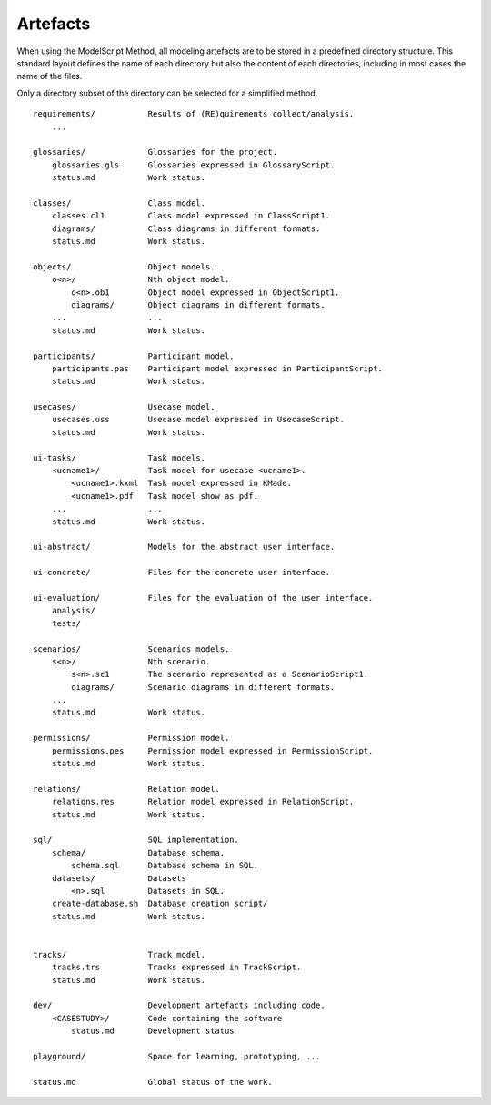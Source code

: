 .. _Artefacts:

Artefacts
----------

When using the ModelScript Method, all modeling artefacts are
to be stored in a predefined directory structure. This standard
layout defines the name of each directory but also the content of
each directories, including in most cases the name of the files.

Only a directory subset of the directory can be selected for a
simplified method.

::

    requirements/           Results of (RE)quirements collect/analysis.
        ...

    glossaries/             Glossaries for the project.
        glossaries.gls      Glossaries expressed in GlossaryScript.
        status.md           Work status.

    classes/                Class model.
        classes.cl1         Class model expressed in ClassScript1.
        diagrams/           Class diagrams in different formats.
        status.md           Work status.

    objects/                Object models.
        o<n>/               Nth object model.
            o<n>.ob1        Object model expressed in ObjectScript1.
            diagrams/       Object diagrams in different formats.
        ...                 ...
        status.md           Work status.

    participants/           Participant model.
        participants.pas    Participant model expressed in ParticipantScript.
        status.md           Work status.

    usecases/               Usecase model.
        usecases.uss        Usecase model expressed in UsecaseScript.
        status.md           Work status.

    ui-tasks/               Task models.
        <ucname1>/          Task model for usecase <ucname1>.
            <ucname1>.kxml  Task model expressed in KMade.
            <ucname1>.pdf   Task model show as pdf.
        ...                 ...
        status.md           Work status.

    ui-abstract/            Models for the abstract user interface.

    ui-concrete/            Files for the concrete user interface.

    ui-evaluation/          Files for the evaluation of the user interface.
        analysis/
        tests/

    scenarios/              Scenarios models.
        s<n>/               Nth scenario.
            s<n>.sc1        The scenario represented as a ScenarioScript1.
            diagrams/       Scenario diagrams in different formats.
        ...
        status.md           Work status.

    permissions/            Permission model.
        permissions.pes     Permission model expressed in PermissionScript.
        status.md           Work status.

    relations/              Relation model.
        relations.res       Relation model expressed in RelationScript.
        status.md           Work status.

    sql/                    SQL implementation.
        schema/             Database schema.
            schema.sql      Database schema in SQL.
        datasets/           Datasets
            <n>.sql         Datasets in SQL.
        create-database.sh  Database creation script/
        status.md           Work status.


    tracks/                 Track model.
        tracks.trs          Tracks expressed in TrackScript.
        status.md           Work status.

    dev/                    Development artefacts including code.
        <CASESTUDY>/        Code containing the software
            status.md       Development status

    playground/             Space for learning, prototyping, ...

    status.md               Global status of the work.